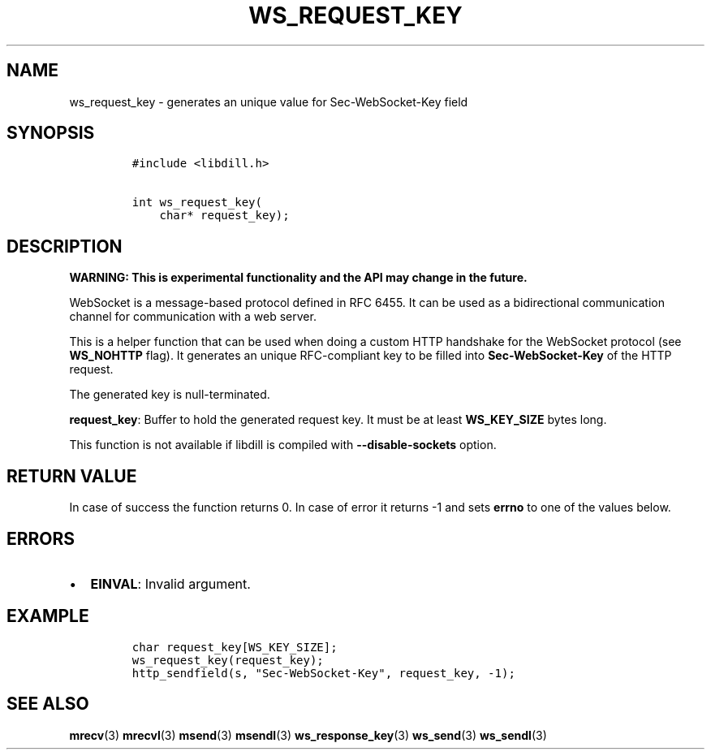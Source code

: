 .\" Automatically generated by Pandoc 1.19.2.1
.\"
.TH "WS_REQUEST_KEY" "3" "" "libdill" "libdill Library Functions"
.hy
.SH NAME
.PP
ws_request_key \- generates an unique value for Sec\-WebSocket\-Key
field
.SH SYNOPSIS
.IP
.nf
\f[C]
#include\ <libdill.h>

int\ ws_request_key(
\ \ \ \ char*\ request_key);
\f[]
.fi
.SH DESCRIPTION
.PP
\f[B]WARNING: This is experimental functionality and the API may change
in the future.\f[]
.PP
WebSocket is a message\-based protocol defined in RFC 6455.
It can be used as a bidirectional communication channel for
communication with a web server.
.PP
This is a helper function that can be used when doing a custom HTTP
handshake for the WebSocket protocol (see \f[B]WS_NOHTTP\f[] flag).
It generates an unique RFC\-compliant key to be filled into
\f[B]Sec\-WebSocket\-Key\f[] of the HTTP request.
.PP
The generated key is null\-terminated.
.PP
\f[B]request_key\f[]: Buffer to hold the generated request key.
It must be at least \f[B]WS_KEY_SIZE\f[] bytes long.
.PP
This function is not available if libdill is compiled with
\f[B]\-\-disable\-sockets\f[] option.
.SH RETURN VALUE
.PP
In case of success the function returns 0.
In case of error it returns \-1 and sets \f[B]errno\f[] to one of the
values below.
.SH ERRORS
.IP \[bu] 2
\f[B]EINVAL\f[]: Invalid argument.
.SH EXAMPLE
.IP
.nf
\f[C]
char\ request_key[WS_KEY_SIZE];
ws_request_key(request_key);
http_sendfield(s,\ "Sec\-WebSocket\-Key",\ request_key,\ \-1);
\f[]
.fi
.SH SEE ALSO
.PP
\f[B]mrecv\f[](3) \f[B]mrecvl\f[](3) \f[B]msend\f[](3)
\f[B]msendl\f[](3) \f[B]ws_response_key\f[](3) \f[B]ws_send\f[](3)
\f[B]ws_sendl\f[](3)
